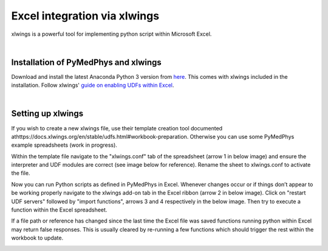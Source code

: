 #############################
Excel integration via xlwings
#############################

xlwings is a powerful tool for implementing python script within Microsoft
Excel.

|

Installation of PyMedPhys and xlwings
-------------------------------------

Download and install the latest Anaconda Python 3 version from `here 
<https://www.anaconda.com/download/>`__. This comes with xlwings included in
the installation. Follow xlwings' `guide on enabling UDFs within Excel
<https://docs.xlwings.org/en/stable/udfs.html>`__.

|

Setting up xlwings
------------------

If you wish to create a new xlwings file, use their template creation tool
documented athttps://docs.xlwings.org/en/stable/udfs.html#workbook-preparation.
Otherwise you can use some PyMedPhys example spreadsheets (work in progress).

Within the template file navigate to the "xlwings.conf" tab of the spreadsheet
(arrow 1 in below image) and ensure the interpreter and UDF modules are correct
(see image below for reference). Rename the sheet to xlwings.conf to activate
the file.

Now you can run Python scripts as defined in PyMedPhys in Excel. Whenever
changes occur or if things don’t appear to be working properly navigate to the
xlwings add-on tab in the Excel ribbon (arrow 2 in below image). Click on
"restart UDF servers" followed by "import functions", arrows 3 and 4
respectively in the below image. Then try to execute a function within the
Excel spreadsheet.

If a file path or reference has changed since the last time the Excel file
was saved functions running python within Excel may return false responses.
This is usually cleared by re-running a few functions which should trigger
the rest within the workbook to update.

.. image:: ../../img/xlwings_01_config.png